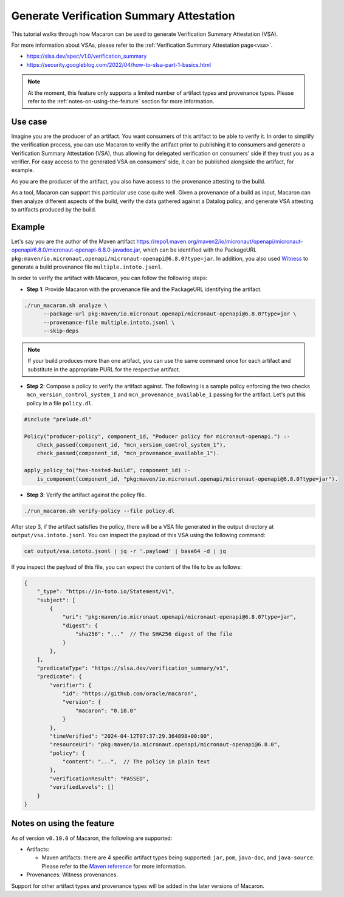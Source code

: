.. Copyright (c) 2024 - 2024, Oracle and/or its affiliates. All rights reserved.
.. Licensed under the Universal Permissive License v 1.0 as shown at https://oss.oracle.com/licenses/upl/.

=========================================
Generate Verification Summary Attestation
=========================================


This tutorial walks through how Macaron can be used to generate Verification Summary Attestation (VSA).

For more information about VSAs, please refer to the :ref:`Verification Summary Attestation page<vsa>`.


* https://slsa.dev/spec/v1.0/verification_summary
* https://security.googleblog.com/2022/04/how-to-slsa-part-1-basics.html

.. note::

    At the moment, this feature only supports a limited number of artifact types and provenance types. Please refer to the :ref:`notes-on-using-the-feature` section for more information.


--------
Use case
--------

Imagine you are the producer of an artifact. You want consumers of this artifact to be able to verify it. In order to simplify the verification process, you can use Macaron to verify the artifact prior to publishing it to consumers and generate a Verification Summary Attestation (VSA), thus allowing for delegated verification on consumers' side if they trust you as a verifier. For easy access to the generated VSA on consumers' side, it can be published alongside the artifact, for example.

As you are the producer of the artifact, you also have access to the provenance attesting to the build.

As a tool, Macaron can support this particular use case quite well. Given a provenance of a build as input, Macaron can then analyze different aspects of the build, verify the data gathered against a Datalog policy, and generate VSA attesting to artifacts produced by the build.


-------
Example
-------

Let's say you are the author of the Maven artifact `<https://repo1.maven.org/maven2/io/micronaut/openapi/micronaut-openapi/6.8.0/micronaut-openapi-6.8.0-javadoc.jar>`_, which can be identified with the PackageURL ``pkg:maven/io.micronaut.openapi/micronaut-openapi@6.8.0?type=jar``. In addition, you also used `Witness <https://github.com/in-toto/witness>`_ to generate a build provenance file ``multiple.intoto.jsonl``.

In order to verify the artifact with Macaron, you can follow the following steps:

- **Step 1**: Provide Macaron with the provenance file and the PackageURL identifying the artifact.

.. code-block:: shell

  ./run_macaron.sh analyze \
        --package-url pkg:maven/io.micronaut.openapi/micronaut-openapi@6.8.0?type=jar \
        --provenance-file multiple.intoto.jsonl \
        --skip-deps

.. note::

    If your build produces more than one artifact, you can use the same command once for each artifact and substitute in the appropriate PURL for the respective artifact.


- **Step 2**: Compose a policy to verify the artifact against. The following is a sample policy enforcing the two checks ``mcn_version_control_system_1`` and ``mcn_provenance_available_1`` passing for the artifact. Let's put this policy in a file ``policy.dl``.

.. code-block:: c++

    #include "prelude.dl"

    Policy("producer-policy", component_id, "Poducer policy for micronaut-openapi.") :-
        check_passed(component_id, "mcn_version_control_system_1"),
        check_passed(component_id, "mcn_provenance_available_1").

    apply_policy_to("has-hosted-build", component_id) :-
        is_component(component_id, "pkg:maven/io.micronaut.openapi/micronaut-openapi@6.8.0?type=jar").

- **Step 3**: Verify the artifact against the policy file.

.. code-block:: shell

  ./run_macaron.sh verify-policy --file policy.dl

After step 3, if the artifact satisfies the policy, there will be a VSA file generated in the output directory at ``output/vsa.intoto.jsonl``. You can inspect the payload of this VSA using the following command:

.. code-block:: bash

    cat output/vsa.intoto.jsonl | jq -r '.payload' | base64 -d | jq


If you inspect the payload of this file, you can expect the content of the file to be as follows:

.. code-block:: json

    {
        "_type": "https://in-toto.io/Statement/v1",
        "subject": [
            {
                "uri": "pkg:maven/io.micronaut.openapi/micronaut-openapi@6.8.0?type=jar",
                "digest": {
                    "sha256": "..."  // The SHA256 digest of the file
                }
            },
        ],
        "predicateType": "https://slsa.dev/verification_summary/v1",
        "predicate": {
            "verifier": {
                "id": "https://github.com/oracle/macaron",
                "version": {
                    "macaron": "0.10.0"
                }
            },
            "timeVerified": "2024-04-12T07:37:29.364898+00:00",
            "resourceUri": "pkg:maven/io.micronaut.openapi/micronaut-openapi@6.8.0",
            "policy": {
                "content": "...",  // The policy in plain text
            },
            "verificationResult": "PASSED",
            "verifiedLevels": []
        }
    }


.. _notes-on-using-the-feature:

--------------------------
Notes on using the feature
--------------------------

As of version ``v0.10.0`` of Macaron, the following are supported:

* Artifacts:

  * Maven artifacts: there are 4 specific artifact types being supported: ``jar``, ``pom``, ``java-doc``, and ``java-source``. Please refer to the `Maven reference <https://maven.apache.org/ref/3.9.6/maven-core/artifact-handlers.html>`_ for more information.

* Provenances: Witness provenances.

Support for other artifact types and provenance types will be added in the later versions of Macaron.
